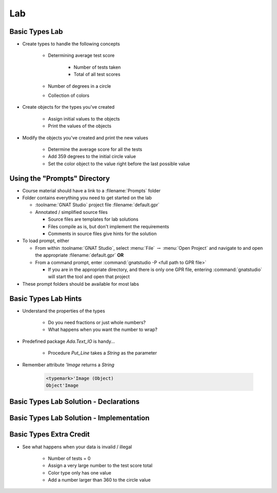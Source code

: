 ========
Lab
========

-----------------
Basic Types Lab
-----------------

* Create types to handle the following concepts

   - Determining average test score

      - Number of tests taken
      - Total of all test scores

   - Number of degrees in a circle
   - Collection of colors

* Create objects for the types you've created

   - Assign initial values to the objects
   - Print the values of the objects

* Modify the objects you've created and print the new values

    - Determine the average score for all the tests
    - Add 359 degrees to the initial circle value
    - Set the color object to the value right before the last possible value

-------------------------------
Using the "Prompts" Directory
-------------------------------

* Course material should have a link to a :filename:`Prompts` folder

* Folder contains everything you need to get started on the lab

  * :toolname:`GNAT Studio` project file :filename:`default.gpr`
  * Annotated / simplified source files

    * Source files are templates for lab solutions
    * Files compile as is, but don't implement the requirements
    * Comments in source files give hints for the solution

* To load prompt, either

  * From within :toolname:`GNAT Studio`, select :menu:`File` :math:`\rightarrow` :menu:`Open Project` and navigate to and open the appropriate :filename:`default.gpr` **OR**
  * From a command prompt, enter :command:`gnatstudio -P <full path to GPR file>`

    * If you are in the appropriate directory, and there is only one GPR file, entering :command:`gnatstudio` will start the tool and open that project

* These prompt folders should be available for most labs

-----------------------
Basic Types Lab Hints
-----------------------

* Understand the properties of the types

   - Do you need fractions or just whole numbers?
   - What happens when you want the number to wrap?

* Predefined package `Ada.Text_IO` is handy...

   - Procedure `Put_Line` takes a `String` as the parameter

* Remember attribute `'Image` returns a `String`

   .. code:: Ada

      <typemark>'Image (Object)
      Object'Image

----------------------------------------
Basic Types Lab Solution - Declarations
----------------------------------------

.. container:: source_include labs/answers/030_basic_types.txt :start-after:--Declarations :end-before:--Declarations :code:Ada :number-lines:1

------------------------------------------
Basic Types Lab Solution - Implementation
------------------------------------------
  
.. container:: source_include labs/answers/030_basic_types.txt :start-after:--Implementation :end-before:--Implementation :code:Ada :number-lines:18

--------------------------
Basic Types Extra Credit
--------------------------

* See what happens when your data is invalid / illegal

   - Number of tests = 0
   - Assign a very large number to the test score total
   - Color type only has one value
   - Add a number larger than 360 to the circle value


